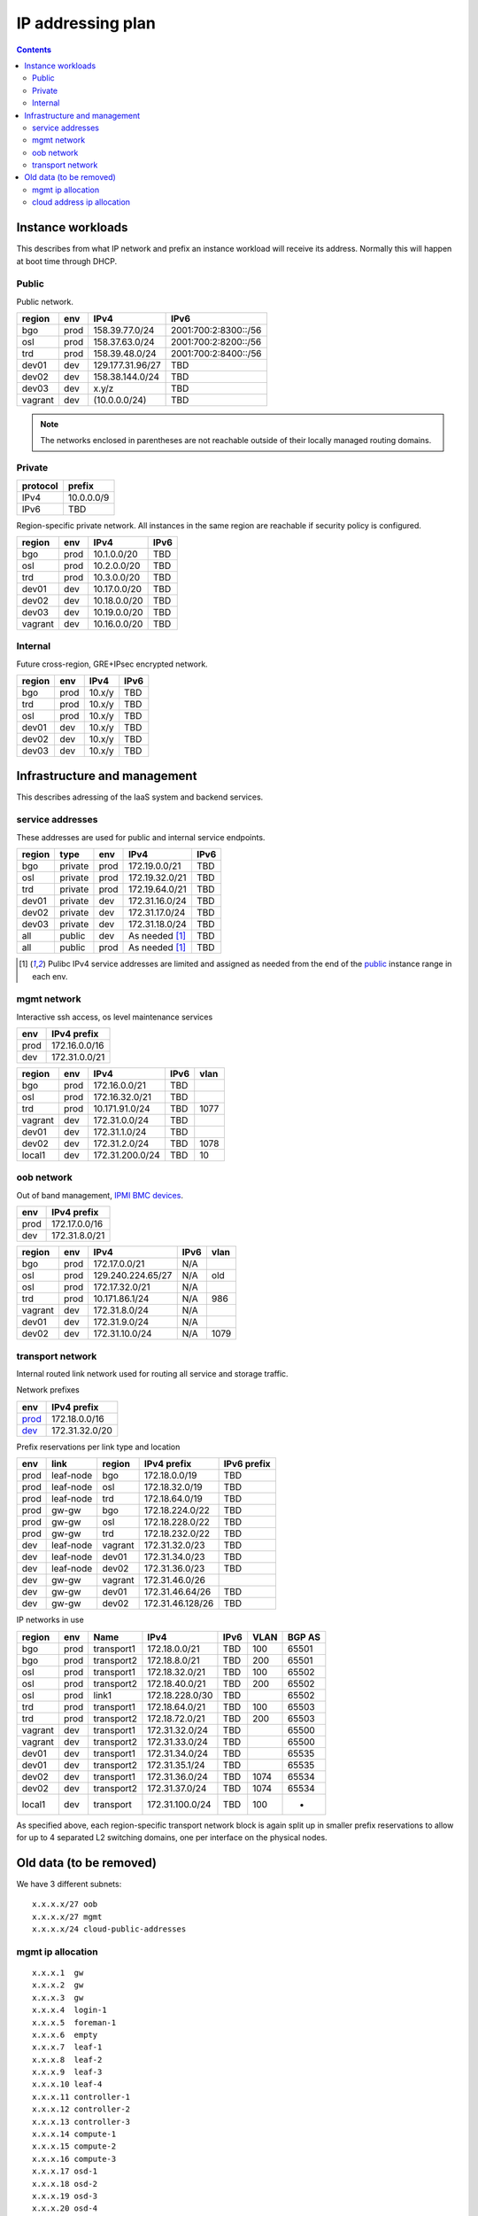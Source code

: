 ==================
IP addressing plan
==================

.. contents::

Instance workloads
------------------

This describes from what IP network and prefix an instance workload will
receive its address. Normally this will happen at boot time through DHCP.

Public
^^^^^^

Public network.

========= ======= ================= ======
 region    env     IPv4              IPv6
========= ======= ================= ======
 bgo      prod     158.39.77.0/24    2001:700:2:8300::/56
 osl      prod     158.37.63.0/24    2001:700:2:8200::/56
 trd      prod     158.39.48.0/24    2001:700:2:8400::/56
 dev01    dev      129.177.31.96/27  TBD
 dev02    dev      158.38.144.0/24   TBD
 dev03    dev      x.y/z             TBD
 vagrant  dev      (10.0.0.0/24)     TBD
========= ======= ================= ======

.. NOTE:: The networks enclosed in parentheses are not reachable outside of
          their locally managed routing domains.

Private
^^^^^^^

========== ===============
 protocol     prefix
========== ===============
 IPv4       10.0.0.0/9
 IPv6       TBD
========== ===============

Region-specific private network. All instances in the same region are
reachable if security policy is configured.

========= ======= ============== ======
 region    env     IPv4           IPv6
========= ======= ============== ======
 bgo       prod    10.1.0.0/20    TBD
 osl       prod    10.2.0.0/20    TBD
 trd       prod    10.3.0.0/20    TBD
 dev01     dev     10.17.0.0/20   TBD
 dev02     dev     10.18.0.0/20   TBD
 dev03     dev     10.19.0.0/20   TBD
 vagrant   dev     10.16.0.0/20   TBD
========= ======= ============== ======

Internal
^^^^^^^^

Future cross-region, GRE+IPsec encrypted network.

========= ======= ============== ======
 region    env     IPv4           IPv6
========= ======= ============== ======
 bgo      prod     10.x/y         TBD
 trd      prod     10.x/y         TBD
 osl      prod     10.x/y         TBD
 dev01    dev      10.x/y         TBD
 dev02    dev      10.x/y         TBD
 dev03    dev      10.x/y         TBD
========= ======= ============== ======


Infrastructure and management
-----------------------------

This describes adressing of the IaaS system and backend services.

service addresses
^^^^^^^^^^^^^^^^^

These addresses are used for public and internal service endpoints.

========= ========= ====== ================ ======
 region    type      env    IPv4             IPv6
========= ========= ====== ================ ======
 bgo       private   prod   172.19.0.0/21    TBD
 osl       private   prod   172.19.32.0/21   TBD
 trd       private   prod   172.19.64.0/21   TBD
 dev01     private   dev    172.31.16.0/24   TBD
 dev02     private   dev    172.31.17.0/24   TBD
 dev03     private   dev    172.31.18.0/24   TBD
 all       public    dev    As needed [1]_   TBD
 all       public    prod   As needed [1]_   TBD
========= ========= ====== ================ ======

.. [1] Pulibc IPv4 service addresses are limited and assigned as needed from
   the end of the `public`_ instance range in each env.

mgmt network
^^^^^^^^^^^^

Interactive ssh access, os level maintenance services

====== ===============
 env    IPv4 prefix
====== ===============
 prod   172.16.0.0/16
 dev    172.31.0.0/21
====== ===============

========= ======= =================== ====== ======
 region    env     IPv4                IPv6   vlan
========= ======= =================== ====== ======
 bgo      prod     172.16.0.0/21       TBD
 osl      prod     172.16.32.0/21      TBD
 trd      prod     10.171.91.0/24      TBD    1077
 vagrant  dev      172.31.0.0/24       TBD
 dev01    dev      172.31.1.0/24       TBD
 dev02    dev      172.31.2.0/24       TBD    1078
 local1   dev      172.31.200.0/24     TBD    10
========= ======= =================== ====== ======

oob network
^^^^^^^^^^^

Out of band management, `IPMI BMC devices`_.

====== ================
 env    IPv4 prefix
====== ================
 prod   172.17.0.0/16
 dev    172.31.8.0/21
====== ================

========= ======= =================== ====== ======
 region    env     IPv4                IPv6   vlan
========= ======= =================== ====== ======
 bgo      prod     172.17.0.0/21       N/A
 osl      prod     129.240.224.65/27   N/A    old
 osl      prod     172.17.32.0/21      N/A
 trd      prod     10.171.86.1/24      N/A    986
 vagrant  dev      172.31.8.0/24       N/A
 dev01    dev      172.31.9.0/24       N/A
 dev02    dev      172.31.10.0/24      N/A    1079
========= ======= =================== ====== ======

.. _IPMI BMC devices: https://en.wikipedia.org/wiki/Intelligent_Platform_Management_Interface#Baseboard_management_controller

transport network
^^^^^^^^^^^^^^^^^

Internal routed link network used for routing all service and storage traffic.

Network prefixes

========= ================
 env       IPv4 prefix
========= ================
 `prod`_   172.18.0.0/16
 `dev`_    172.31.32.0/20
========= ================

.. _prod: http://www.davidc.net/sites/default/subnets/subnets.html?network=172.18.0.0&mask=16&division=29.723d9c40
.. _dev: http://www.davidc.net/sites/default/subnets/subnets.html?network=172.31.32.0&mask=20&division=29.723d9c40

Prefix reservations per link type and location

====== =========== ======== ================== =============
 env    link        region   IPv4 prefix        IPv6 prefix
====== =========== ======== ================== =============
 prod   leaf-node   bgo      172.18.0.0/19      TBD
 prod   leaf-node   osl      172.18.32.0/19     TBD
 prod   leaf-node   trd      172.18.64.0/19     TBD
 prod   gw-gw       bgo      172.18.224.0/22    TBD
 prod   gw-gw       osl      172.18.228.0/22    TBD
 prod   gw-gw       trd      172.18.232.0/22    TBD
 dev    leaf-node   vagrant  172.31.32.0/23     TBD
 dev    leaf-node   dev01    172.31.34.0/23     TBD
 dev    leaf-node   dev02    172.31.36.0/23     TBD
 dev    gw-gw       vagrant  172.31.46.0/26
 dev    gw-gw       dev01    172.31.46.64/26    TBD
 dev    gw-gw       dev02    172.31.46.128/26   TBD
====== =========== ======== ================== =============

IP networks in use

========= ======= ============ ================= ====== ====== ========
 region    env     Name         IPv4              IPv6   VLAN   BGP AS
========= ======= ============ ================= ====== ====== ========
 bgo       prod    transport1   172.18.0.0/21     TBD    100    65501
 bgo       prod    transport2   172.18.8.0/21     TBD    200    65501
 osl       prod    transport1   172.18.32.0/21    TBD    100    65502
 osl       prod    transport2   172.18.40.0/21    TBD    200    65502
 osl       prod    link1        172.18.228.0/30   TBD           65502
 trd       prod    transport1   172.18.64.0/21    TBD    100    65503
 trd       prod    transport2   172.18.72.0/21    TBD    200    65503
 vagrant   dev     transport1   172.31.32.0/24    TBD           65500
 vagrant   dev     transport2   172.31.33.0/24    TBD           65500
 dev01     dev     transport1   172.31.34.0/24    TBD           65535
 dev01     dev     transport2   172.31.35.1/24    TBD           65535
 dev02     dev     transport1   172.31.36.0/24    TBD    1074   65534
 dev02     dev     transport2   172.31.37.0/24    TBD    1074   65534
 local1    dev     transport    172.31.100.0/24   TBD    100    -
========= ======= ============ ================= ====== ====== ========

As specified above, each region-specific transport network block is again split
up in smaller prefix reservations to allow for up to 4 separated L2 switching
domains, one per interface on the physical nodes.

.. _bgo prod: http://www.davidc.net/sites/default/subnets/subnets.html?network=172.18.0.0&mask=19&division=7.31


Old data (to be removed)
----------------------------------------

We have 3 different subnets:

::

    x.x.x.x/27 oob
    x.x.x.x/27 mgmt
    x.x.x.x/24 cloud-public-addresses

mgmt ip allocation
^^^^^^^^^^^^^^^^^^

::

    x.x.x.1  gw
    x.x.x.2  gw
    x.x.x.3  gw
    x.x.x.4  login-1
    x.x.x.5  foreman-1
    x.x.x.6  empty
    x.x.x.7  leaf-1
    x.x.x.8  leaf-2
    x.x.x.9  leaf-3
    x.x.x.10 leaf-4
    x.x.x.11 controller-1
    x.x.x.12 controller-2
    x.x.x.13 controller-3
    x.x.x.14 compute-1
    x.x.x.15 compute-2
    x.x.x.16 compute-3
    x.x.x.17 osd-1
    x.x.x.18 osd-2
    x.x.x.19 osd-3
    x.x.x.20 osd-4
    x.x.x.21 osd-5

cloud address ip allocation
^^^^^^^^^^^^^^^^^^^^^^^^^^^

::

    ### x.x.x.x/24 reservert for uh-sky
    # x.x.x.0/29 reservert nett-loopback
    x.x.x.0/32    - ledig
    172.16.0.1/32    fd00:0::1/128    leaf1
    172.16.0.2/32    fd00:0::2/128    leaf2
    x.x.x.3/32    leaf3
    x.x.x.4/32    leaf4
    x.x.x.5/32    - ledig
    x.x.x.6/32    - ledig
    x.x.x.7/32    - ledig
    # x.x.x.8/29  - ledig
    # x.x.x.16/28 - ledig
    # x.x.x.32/27 reservert nett-p2p
    172.16.1.0/24    fd00:1::0/64   leaf1 - leaf2
    x.x.x.36/30   leaf3 - leaf4
    x.x.x.40/30   leaf2 - leaf3
    x.x.x.44/30   - ledig
    x.x.x.48/30   - ledig
    x.x.x.52/30   - ledig
    x.x.x.56/30   - ledig
    x.x.x.60/30   - ledig
    # x.x.x.64/26 - ledig
    # x.x.x.128/25 reservert host-nett
    172.16.100.0/24    fd00:100::0/64    host-nett for all fysiske noder
        172.16.100.1 leaf1
        172.16.100.2 leaf2
        172.16.100.3 leaf3
        172.16.100.4 leaf4
        172.16.100.5 controller1
        172.16.100.6 controller2
        172.16.100.7 controller3
        172.16.100.8 compute1
        172.16.100.9 compute2
        172.16.100.10 compute3
        172.16.100.11 storage1
        172.16.100.12 storage2
        172.16.100.13 storage3
        172.16.100.14 storage4
        172.16.100.15 storage5
    # below is historic
    x.x.x.128/29 controller 1
    x.x.x.136/29 controller 2
    x.x.x.144/29 controller 3
    x.x.x.152/29 compute 1
    x.x.x.160/29 compute 2
    x.x.x.168/29 compute 3
    x.x.x.176/29 storage 1
    x.x.x.184/29 storage 2
    x.x.x.192/29 storage 3
    x.x.x.200/29 storage 4
    x.x.x.208/29 storage 5
    x.x.x.216/29 - ledig
    x.x.x.224/29 - ledig
    x.x.x.232/29 - ledig
    x.x.x.240/29 - ledig
    x.x.x.248/29 - ledig

All boxes, including network equipment, have a mgmt interface and an oob interface
on two separate networks in addition to the cloud public network.
